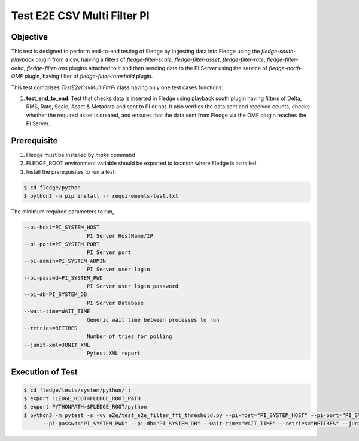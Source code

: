 Test E2E CSV Multi Filter PI
~~~~~~~~~~~~~~~~~~~~~~~~~~~~

Objective
+++++++++
This test is designed to perform end-to-end testing of Fledge by ingesting data into Fledge using the `fledge-south-playback` plugin from a csv, haiving a filters of `fledge-filter-scale`, `fledge-filter-asset`, `fledge-filter-rate`, `fledge-filter-delta`, `fledge-filter-rms` plugins attached to it and then sending data to the PI Server using the service of `fledge-north-OMF` plugin, having filter of `fledge-filter-threshold` plugin.


This test comprises *TestE2eCsvMultiFltrPi* class having only one test cases functions:

1. **test_end_to_end**: Test that checks data is inserted in Fledge using playback south plugin having filters of Delta, RMS, Rate, Scale, Asset & Metadata and sent to PI or not. It also verifies the data sent and received counts, checks whether the required asset is created, and ensures that the data sent from Fledge via the OMF plugin reaches the PI Server.


Prerequisite
++++++++++++

1. Fledge must be installed by `make` command
2. FLEDGE_ROOT environment variable should be exported to location where Fledge is installed.
3. Install the prerequisites to run a test:

.. code-block:: console

  $ cd fledge/python
  $ python3 -m pip install -r requirements-test.txt


The minimum required parameters to run,

.. code-block:: console

    --pi-host=PI_SYSTEM_HOST
                        PI Server HostName/IP
    --pi-port=PI_SYSTEM_PORT
                        PI Server port
    --pi-admin=PI_SYSTEM_ADMIN
                        PI Server user login
    --pi-passwd=PI_SYSTEM_PWD
                        PI Server user login password
    --pi-db=PI_SYSTEM_DB
                        PI Server Database
    --wait-time=WAIT_TIME
                        Generic wait time between processes to run
    --retries=RETIRES
                        Number of tries for polling
    --junit-xml=JUNIT_XML
                        Pytest XML report 

Execution of Test
+++++++++++++++++

.. code-block:: console

  $ cd fledge/tests/system/python/ ; 
  $ export FLEDGE_ROOT=FLEDGE_ROOT_PATH 
  $ export PYTHONPATH=$FLEDGE_ROOT/python
  $ python3 -m pytest -s -vv e2e/test_e2e_filter_fft_threshold.py --pi-host="PI_SYSTEM_HOST" --pi-port="PI_SYSTEM_PORT" --pi-admin="PI_SYSTEM_ADMIN" \
        --pi-passwd="PI_SYSTEM_PWD" --pi-db="PI_SYSTEM_DB" --wait-time="WAIT_TIME" --retries="RETIRES" --junit-xml="JUNIT_XML"